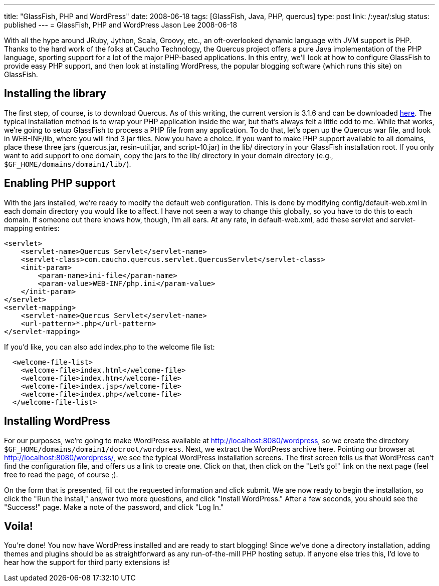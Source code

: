 ---
title: "GlassFish, PHP and WordPress"
date: 2008-06-18
tags: [GlassFish, Java, PHP, quercus]
type: post
link: /:year/:slug
status: published
---
= GlassFish, PHP and WordPress
Jason Lee
2008-06-18


With all the hype around JRuby, Jython, Scala, Groovy, etc., an oft-overlooked dynamic language with JVM support is PHP.  Thanks to the hard work of the folks at Caucho Technology, the Quercus project offers a pure Java implementation of the PHP language, sporting support for a lot of the major PHP-based applications.  In this entry, we'll look at how to configure GlassFish to provide easy PHP support, and then look at installing WordPress, the popular blogging software (which runs this site) on GlassFish.
// more

== Installing the library
The first step, of course, is to download Quercus.  As of this writing, the current version is 3.1.6 and can be downloaded http://quercus.caucho.com/download/quercus-3.1.6.war[here].  The typical installation method is to wrap your PHP application inside the war, but that's always felt a little odd to me.  While that works, we're going to setup GlassFish to process a PHP file from any application.  To do that, let's open up the Quercus war file, and look in WEB-INF/lib, where you will find 3 jar files.  Now you have a choice.  If you want to make PHP support available to all domains, place these three jars (quercus.jar, resin-util.jar, and script-10.jar) in the lib/ directory in your GlassFish installation root.  If you only want to add support to one domain, copy the jars to the lib/ directory in your domain directory (e.g., `$GF_HOME/domains/domain1/lib/`).

== Enabling PHP support
With the jars installed, we're ready to modify the default web configuration.  This is done by modifying config/default-web.xml in each domain directory you would like to affect.  I have not seen a way to change this globally, so you have to do this to each domain.  If someone out there knows how, though, I'm all ears.  At any rate, in default-web.xml, add these servlet and servlet-mapping entries:

[source,xml,linenums]
----
<servlet>
    <servlet-name>Quercus Servlet</servlet-name>
    <servlet-class>com.caucho.quercus.servlet.QuercusServlet</servlet-class>
    <init-param>
        <param-name>ini-file</param-name>
        <param-value>WEB-INF/php.ini</param-value>
    </init-param>
</servlet>
<servlet-mapping>
    <servlet-name>Quercus Servlet</servlet-name>
    <url-pattern>*.php</url-pattern>
</servlet-mapping>
----

If you'd like, you can also add index.php to the welcome file list:

[source,xml,linenums]
----
  <welcome-file-list>
    <welcome-file>index.html</welcome-file>
    <welcome-file>index.htm</welcome-file>
    <welcome-file>index.jsp</welcome-file>
    <welcome-file>index.php</welcome-file>
  </welcome-file-list>
----

== Installing WordPress
For our purposes, we're going to make WordPress available at http://localhost:8080/wordpress, so we create the directory `$GF_HOME/domains/domain1/docroot/wordpress`.  Next, we extract the WordPress archive here.  Pointing our browser at http://localhost:8080/wordpress/, we see the typical WordPress installation screens.  The first screen tells us that WordPress can't find the configuration file, and offers us a link to create one.  Click on that, then click on the "Let's go!" link on the next page (feel free to read the page, of course ;).

On the form that is presented, fill out the requested information and click submit.  We are now ready to begin the installation, so click the "Run the install," answer two more questions, and click "Install WordPress."  After a few seconds, you should see the "Success!" page.  Make a note of the password, and click "Log In."

== Voila!
You're done!  You now have WordPress installed and are ready to start blogging!  Since we've done a directory installation, adding themes and plugins should be as straightforward as any run-of-the-mill PHP hosting setup.  If anyone else tries this, I'd love to hear how the support for third party extensions is!

